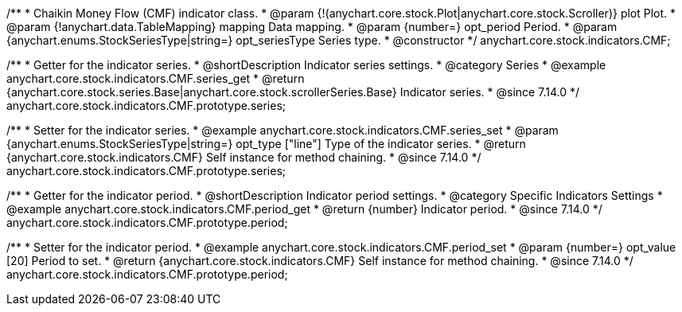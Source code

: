 /**
 * Chaikin Money Flow (CMF) indicator class.
 * @param {!(anychart.core.stock.Plot|anychart.core.stock.Scroller)} plot Plot.
 * @param {!anychart.data.TableMapping} mapping Data mapping.
 * @param {number=} opt_period Period.
 * @param {anychart.enums.StockSeriesType|string=} opt_seriesType Series type.
 * @constructor
 */
anychart.core.stock.indicators.CMF;

//----------------------------------------------------------------------------------------------------------------------
//
//  anychart.core.stock.indicators.CMF.prototype.series
//
//----------------------------------------------------------------------------------------------------------------------

/**
 * Getter for the indicator series.
 * @shortDescription Indicator series settings.
 * @category Series
 * @example anychart.core.stock.indicators.CMF.series_get
 * @return {anychart.core.stock.series.Base|anychart.core.stock.scrollerSeries.Base} Indicator series.
 * @since 7.14.0
 */
anychart.core.stock.indicators.CMF.prototype.series;

/**
 * Setter for the indicator series.
 * @example anychart.core.stock.indicators.CMF.series_set
 * @param {anychart.enums.StockSeriesType|string=} opt_type ["line"] Type of the indicator series.
 * @return {anychart.core.stock.indicators.CMF} Self instance for method chaining.
 * @since 7.14.0
 */
anychart.core.stock.indicators.CMF.prototype.series;

//----------------------------------------------------------------------------------------------------------------------
//
//  anychart.core.stock.indicators.CMF.prototype.period
//
//----------------------------------------------------------------------------------------------------------------------

/**
 * Getter for the indicator period.
 * @shortDescription Indicator period settings.
 * @category Specific Indicators Settings
 * @example anychart.core.stock.indicators.CMF.period_get
 * @return {number} Indicator period.
 * @since 7.14.0
 */
anychart.core.stock.indicators.CMF.prototype.period;

/**
 * Setter for the indicator period.
 * @example anychart.core.stock.indicators.CMF.period_set
 * @param {number=} opt_value [20] Period to set.
 * @return {anychart.core.stock.indicators.CMF} Self instance for method chaining.
 * @since 7.14.0
 */
anychart.core.stock.indicators.CMF.prototype.period;
